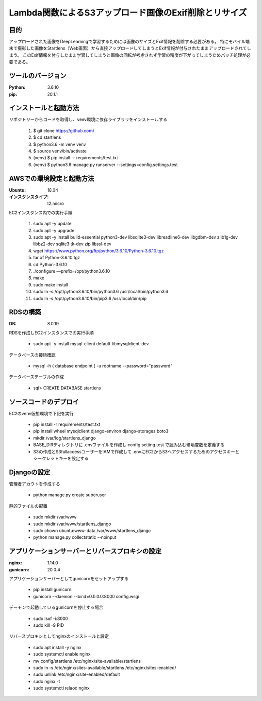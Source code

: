 ===============================================
Lambda関数によるS3アップロード画像のExif削除とリサイズ
===============================================

目的
=====
アップロードされた画像をDeepLearningで学習するためには画像のサイズとExif情報を削除する必要がある。
特にモバイル端末で撮影した画像をStartlens（Web画面）から直接アップロードしてしまうとExif情報が付与されたままアップロードされてしまう。
このExif情報を付与したまま学習してしまうと画像の回転が考慮されず学習の精度が下がってしまうためバッチ処理が必要である。

ツールのバージョン
==============
:Python:    3.6.10
:pip:       20.1.1


インストールと起動方法
==================
リポジトリーからコードを取得し、venv環境に依存ライブラリをインストールする

    #. $ git clone https://github.com/
    #. $ cd startlens
    #. $ python3.6 -m venv venv
    #. $ source venv/bin/activate
    #. (venv) $ pip install -r requirements/test.txt
    #. (venv) $ python3.6 manage.py runserver --settings=config.settings.test


AWSでの環境設定と起動方法
======================
:Ubuntu:    18.04
:インスタンスタイプ:    t2.micro

EC2インスタンス内での実行手順

    #. sudo apt -y update
    #. sudo apt -y upgrade
    #. sudo apt -y install build-essential python3-dev libsqlite3-dev libreadline6-dev libgdbm-dev zlib1g-dev libbz2-dev sqlite3 tk-dev zip libssl-dev
    #. wget https://www.python.org/ftp/python/3.6.10/Python-3.6.10.tgz
    #. tar xf Python-3.6.10.tgz
    #. cd Python-3.6.10
    #. ./configure —prefix=/opt/python3.6.10
    #. make
    #. sudo make install
    #. sudo ln -s /opt/python3.6.10/bin/python3.6 /usr/local/bin/python3.6
    #. sudo ln -s /opt/python3.6.10/bin/pip3.6 /usr/local/bin/pip


RDSの構築
========
:DB:    8.0.19

RDSを作成しEC2インスタンスでの実行手順

    * sudo apt -y install mysql-client default-libmysqlclient-dev

データベースの接続確認

    * mysql -h { database endpoint } -u rootname --password="password"

データベーステーブルの作成

    * sql> CREATE DATABASE startlens


ソースコードのデプロイ
===================
EC2のvenv仮想環境で下記を実行

    * pip install -r requirements/test.txt
    * pip install wheel mysqlclient django-environ django-storages boto3
    * mkdir /var/log/startlens_django
    * BASE_DIRディレクトリに .envファイルを作成し config.setting.test で読み込む環境変数を定義する
    * S3の作成とS3fullaccessユーザーをIAMで作成して .envにEC2からS3へアクセスするためのアクセスキーとシークレットキーを設定する


Djangoの設定
===========
管理者アカウトを作成する

    * python manage.py create superuser

静的ファイルの配置

    * sudo mkdir /var/www
    * sudo mkdir /var/www/startlens_django
    * sudo chown ubuntu:www-data /var/www/startlens_django
    * python manage.py collectstatic --noinput


アプリケーションサーバーとリバースプロキシの設定
=========================================
:nginx:    1.14.0
:gunicorn:    20.0.4

アプリケーションサーバーとしてgunicornをセットアップする

    * pip install gunicorn
    * gunicorn --daemon --bind=0.0.0.0:8000 config.wsgi

デーモンで起動しているgunicornを停止する場合

    * sudo lsof -i:8000
    * sudo kill -9 PID

リバースプロキシとしてnginxのインストールと設定

    * sudo apt install -y nginx
    * sudo systemctl enable nginx
    * mv config/startlens /etc/nginx/site-available/startlens
    * sudo ln -s /etc/nginx/sites-available/startlens /etc/nginx/sites-enabled/
    * sudo unlink /etc/nginx/site-enabled/default
    * sudo nginx -t
    * sudo systemctl relaod nginx

